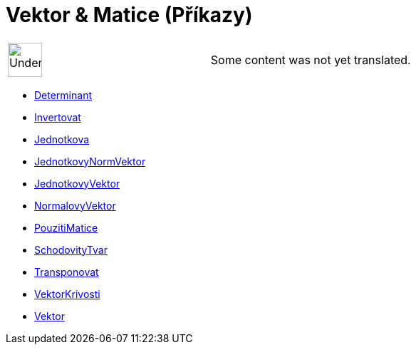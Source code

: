 = Vektor & Matice (Příkazy)
:page-en: commands/Vector_and_Matrix_Commands
ifdef::env-github[:imagesdir: /cs/modules/ROOT/assets/images]

[width="100%",cols="50%,50%",]
|===
a|
image:48px-UnderConstruction.png[UnderConstruction.png,width=48,height=48]

|Some content was not yet translated.
|===

* xref:/commands/Determinant.adoc[Determinant]
* xref:/commands/Invertovat.adoc[Invertovat]
* xref:/commands/Jednotkova.adoc[Jednotkova]
* xref:/commands/JednotkovyNormVektor.adoc[JednotkovyNormVektor]
* xref:/commands/JednotkovyVektor.adoc[JednotkovyVektor]
* xref:/commands/NormalovyVektor.adoc[NormalovyVektor]
* xref:/commands/PouzitiMatice.adoc[PouzitiMatice]
* xref:/commands/SchodovityTvar.adoc[SchodovityTvar]
* xref:/commands/Transponovat.adoc[Transponovat]
* xref:/commands/VektorKrivosti.adoc[VektorKrivosti]
* xref:/commands/Vektor.adoc[Vektor]
